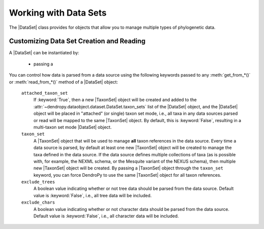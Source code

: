 **********************
Working with Data Sets
**********************

The |DataSet| class provides for objects that allow you to manage multiple types of phylogenetic data.


.. _Customizing_Data_Set_Creation_and_Reading:

Customizing Data Set Creation and Reading
=========================================

A |DataSet| can be instantiated by:

    - passing a

You can control how data is parsed from a data source using the following keywords passed to any :meth:`get_from_*()` or :meth:`read_from_*()` method of a |DataSet| object:

    ``attached_taxon_set``
        If :keyword:`True`, then a new |TaxonSet| object will be created and added to the :attr:`~dendropy.dataobject.dataset.DataSet.taxon_sets` list of the |DataSet| object, and the |DataSet| object will be placed in "attached" (or single) taxon set mode, i.e., all taxa in any data sources parsed or read will be mapped to the same |TaxonSet| object. By default, this is :keyword:`False`, resulting in a multi-taxon set mode |DataSet| object.

    ``taxon_set``
        A |TaxonSet| object that will be used to manage **all** taxon references in the data source.
        Every time a data source is parsed, by default at least one new |TaxonSet| object will be created to manage the taxa defined in the data source.
        If the data source defines multiple collections of taxa (as is possible with, for example, the NEXML schema, or the Mesquite variant of the NEXUS schema), then multiple new |TaxonSet| object will be created.
        By passing a |TaxonSet| object through the ``taxon_set`` keyword, you can force DendroPy to use the same |TaxonSet| object for all taxon references.

    ``exclude_trees``
        A boolean value indicating whether or not tree data should be parsed from the data source.
        Default value is :keyword:`False`, i.e., all tree data will be included.

    ``exclude_chars``
        A boolean value indicating whether or not character data should be parsed from the data source.
        Default value is :keyword:`False`, i.e., all character data will be included.
